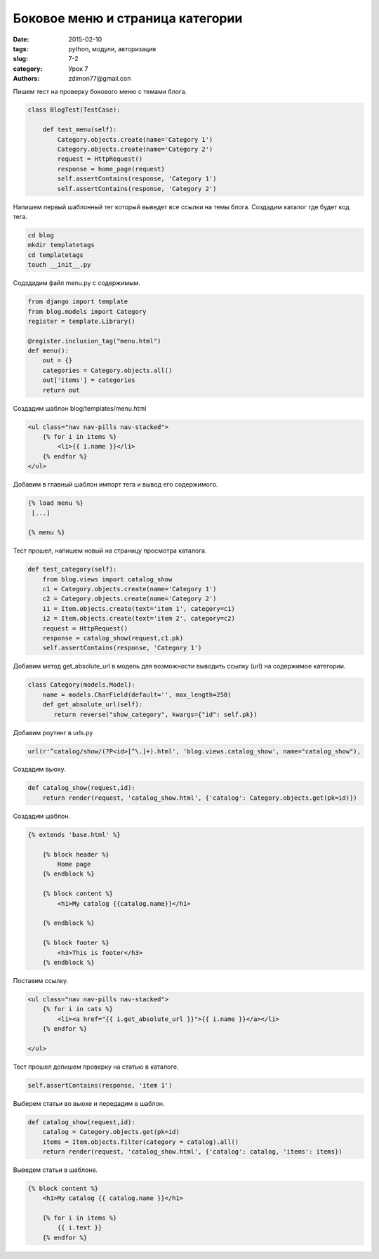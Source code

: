 Боковое меню и страница категории
#################################

:date: 2015-02-10
:tags: python, модули, авторизация
:slug: 7-2
:category: Урок 7
:authors: zdimon77@gmail.con


Пишем тест на проверку бокового меню с темами блога.

.. code-block:: python

    class BlogTest(TestCase):

        def test_menu(self):
            Category.objects.create(name='Category 1')
            Category.objects.create(name='Category 2')
            request = HttpRequest()
            response = home_page(request)
            self.assertContains(response, 'Category 1')
            self.assertContains(response, 'Category 2')

Напишем первый шаблонный тег который выведет все ссылки на темы блога.
Создадим каталог где будет код тега.

.. code-block:: bash

    cd blog
    mkdir templatetags
    cd templatetags
    touch __init__.py

Содздадим файл menu.py c содержимым.

.. code-block:: python

    from django import template
    from blog.models import Category
    register = template.Library()

    @register.inclusion_tag("menu.html")
    def menu():
        out = {}
        categories = Category.objects.all()
        out['items'] = categories
        return out

Создадим шаблон blog/templates/menu.html

.. code-block:: python

    <ul class="nav nav-pills nav-stacked">
        {% for i in items %}
            <li>{{ i.name }}</li>
        {% endfor %}
    </ul>

Добавим в главный шаблон импорт тега и вывод его содержимого.

.. code-block:: python
   
    {% load menu %}
     [...]

    {% menu %}

Тест прошел, напишем новый на страницу просмотра каталога.

.. code-block:: python

    def test_category(self):
        from blog.views import catalog_show
        c1 = Category.objects.create(name='Category 1')
        c2 = Category.objects.create(name='Category 2')
        i1 = Item.objects.create(text='item 1', category=c1)
        i2 = Item.objects.create(text='item 2', category=c2)
        request = HttpRequest()
        response = catalog_show(request,c1.pk)
        self.assertContains(response, 'Category 1')


Добавим метод get_absolute_url в модель для возможности выводить ссылку (url) на содержимое категории.


.. code-block:: python

    class Category(models.Model):
        name = models.CharField(default='', max_length=250)
        def get_absolute_url(self):
           return reverse("show_category", kwargs={"id": self.pk})

Добавим роутинг в urls.py

.. code-block:: python

    url(r'^catalog/show/(?P<id>[^\.]+).html', 'blog.views.catalog_show', name="catalog_show"),

Создадим вьюху.

.. code-block:: python

    def catalog_show(request,id):
        return render(request, 'catalog_show.html', {'catalog': Category.objects.get(pk=id)})


Создадим шаблон.

.. code-block:: html

    {% extends 'base.html' %}

        {% block header %}
            Home page
        {% endblock %}

        {% block content %}
            <h1>My catalog {{catalog.name}}</h1>
             
        {% endblock %}

        {% block footer %}
            <h3>This is footer</h3>
        {% endblock %}

Поставим ссылку.


.. code-block:: html

    <ul class="nav nav-pills nav-stacked">
        {% for i in cats %}
            <li><a href="{{ i.get_absolute_url }}">{{ i.name }}</a></li>
        {% endfor %}

    </ul>

Тест прошел допишем проверку на статью в каталоге.

.. code-block:: python

    self.assertContains(response, 'item 1')

Выберем статьи во вьюхе и передадим в шаблон.

.. code-block:: python

        
    def catalog_show(request,id):
        catalog = Category.objects.get(pk=id)
        items = Item.objects.filter(category = catalog).all()
        return render(request, 'catalog_show.html', {'catalog': catalog, 'items': items})

Выведем статьи в шаблоне.

.. code-block:: html

    {% block content %}
        <h1>My catalog {{ catalog.name }}</h1>

        {% for i in items %}
            {{ i.text }}
        {% endfor %}



